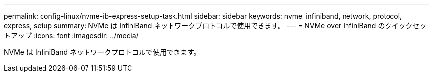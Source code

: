 ---
permalink: config-linux/nvme-ib-express-setup-task.html 
sidebar: sidebar 
keywords: nvme, infiniband, network, protocol, express, setup 
summary: NVMe は InfiniBand ネットワークプロトコルで使用できます。 
---
= NVMe over InfiniBand のクイックセットアップ
:icons: font
:imagesdir: ../media/


[role="lead"]
NVMe は InfiniBand ネットワークプロトコルで使用できます。
